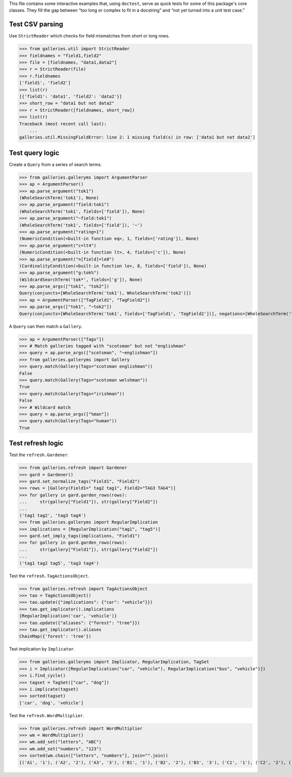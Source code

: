 This file contains some interactive examples that, using ``doctest``,
serve as quick tests for some of this package's core classes.
They fill the gap between “too long or complex to fit in a docstring”
and “not yet turned into a unit test case.”

Test CSV parsing
----------------

Use ``StrictReader`` which checks for field mismatches from short or
long rows.

>>> from galleries.util import StrictReader
>>> fieldnames = "field1,field2"
>>> file = [fieldnames, "data1,data2"]
>>> r = StrictReader(file)
>>> r.fieldnames
['field1', 'field2']
>>> list(r)
[{'field1': 'data1', 'field2': 'data2'}]
>>> short_row = "data1 but not data2"
>>> r = StrictReader([fieldnames, short_row])
>>> list(r)
Traceback (most recent call last):
    ...
galleries.util.MissingFieldError: line 2: 1 missing field(s) in row: ['data1 but not data2']

Test query logic
----------------

Create a ``Query`` from a series of search terms.

>>> from galleries.galleryms import ArgumentParser
>>> ap = ArgumentParser()
>>> ap.parse_argument("tok1")
(WholeSearchTerm('tok1'), None)
>>> ap.parse_argument("field:tok1")
(WholeSearchTerm('tok1', fields=['field']), None)
>>> ap.parse_argument("~field:tok1")
(WholeSearchTerm('tok1', fields=['field']), '~')
>>> ap.parse_argument("rating=1")
(NumericCondition(<built-in function eq>, 1, fields=['rating']), None)
>>> ap.parse_argument("c=lt4")
(NumericCondition(<built-in function lt>, 4, fields=['c']), None)
>>> ap.parse_argument("n[field]=le8")
(CardinalityCondition(<built-in function le>, 8, fields=['field']), None)
>>> ap.parse_argument("g:tok%")
(WildcardSearchTerm('tok*', fields=['g']), None)
>>> ap.parse_args(["tok1", "tok2"])
Query(conjuncts=[WholeSearchTerm('tok1'), WholeSearchTerm('tok2')])
>>> ap = ArgumentParser(["TagField1", "TagField2"])
>>> ap.parse_args(["tok1", "~tok2"])
Query(conjuncts=[WholeSearchTerm('tok1', fields=['TagField1', 'TagField2'])], negations=[WholeSearchTerm('tok2', fields=['TagField1', 'TagField2'])])

A ``Query`` can then match a ``Gallery``.

>>> ap = ArgumentParser(["Tags"])
>>> # Match galleries tagged with "scotsman" but not "englishman"
>>> query = ap.parse_args(["scotsman", "~englishman"])
>>> from galleries.galleryms import Gallery
>>> query.match(Gallery(Tags="scotsman englishman"))
False
>>> query.match(Gallery(Tags="scotsman welshman"))
True
>>> query.match(Gallery(Tags="irishman"))
False
>>> # Wildcard match
>>> query = ap.parse_args(["%man"])
>>> query.match(Gallery(Tags="human"))
True

Test refresh logic
------------------

Test the ``refresh.Gardener``.

>>> from galleries.refresh import Gardener
>>> gard = Gardener()
>>> gard.set_normalize_tags("Field1", "Field2")
>>> rows = [Gallery(Field1=" tag2 tag1", Field2="TAG3 TAG4")]
>>> for gallery in gard.garden_rows(rows):
...     str(gallery["Field1"]), str(gallery["Field2"])
...
('tag1 tag2', 'tag3 tag4')
>>> from galleries.galleryms import RegularImplication
>>> implications = [RegularImplication("tag1", "tag5")]
>>> gard.set_imply_tags(implications, "Field1")
>>> for gallery in gard.garden_rows(rows):
...     str(gallery["Field1"]), str(gallery["Field2"])
...
('tag1 tag2 tag5', 'tag3 tag4')

Test the ``refresh.TagActionsObject``.

>>> from galleries.refresh import TagActionsObject
>>> tao = TagActionsObject()
>>> tao.update({"implications": {"car": "vehicle"}})
>>> tao.get_implicator().implications
{RegularImplication('car', 'vehicle')}
>>> tao.update({"aliases": {"forest": "tree"}})
>>> tao.get_implicator().aliases
ChainMap({'forest': 'tree'})

Test implication by ``Implicator``.

>>> from galleries.galleryms import Implicator, RegularImplication, TagSet
>>> i = Implicator([RegularImplication("car", "vehicle"), RegularImplication("bus", "vehicle")])
>>> i.find_cycle()
>>> tagset = TagSet(["car", "dog"])
>>> i.implicate(tagset)
>>> sorted(tagset)
['car', 'dog', 'vehicle']

Test the ``refresh.WordMultiplier``.

>>> from galleries.refresh import WordMultiplier
>>> wm = WordMultiplier()
>>> wm.add_set("letters", "ABC")
>>> wm.add_set("numbers", "123")
>>> sorted(wm.chain(["letters", "numbers"], join="".join))
[('A1', '1'), ('A2', '2'), ('A3', '3'), ('B1', '1'), ('B2', '2'), ('B3', '3'), ('C1', '1'), ('C2', '2'), ('C3', '3')]
